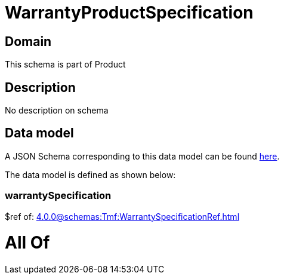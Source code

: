 = WarrantyProductSpecification

[#domain]
== Domain

This schema is part of Product

[#description]
== Description

No description on schema


[#data_model]
== Data model

A JSON Schema corresponding to this data model can be found https://tmforum.org[here].

The data model is defined as shown below:


=== warrantySpecification
$ref of: xref:4.0.0@schemas:Tmf:WarrantySpecificationRef.adoc[]


= All Of 
